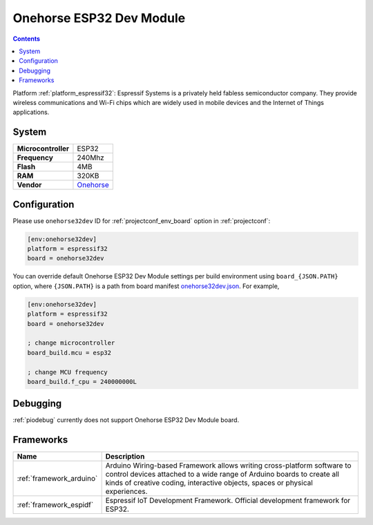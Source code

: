 ..  Copyright (c) 2014-present PlatformIO <contact@platformio.org>
    Licensed under the Apache License, Version 2.0 (the "License");
    you may not use this file except in compliance with the License.
    You may obtain a copy of the License at
       http://www.apache.org/licenses/LICENSE-2.0
    Unless required by applicable law or agreed to in writing, software
    distributed under the License is distributed on an "AS IS" BASIS,
    WITHOUT WARRANTIES OR CONDITIONS OF ANY KIND, either express or implied.
    See the License for the specific language governing permissions and
    limitations under the License.

.. _board_espressif32_onehorse32dev:

Onehorse ESP32 Dev Module
=========================

.. contents::

Platform :ref:`platform_espressif32`: Espressif Systems is a privately held fabless semiconductor company. They provide wireless communications and Wi-Fi chips which are widely used in mobile devices and the Internet of Things applications.

System
------

.. list-table::

  * - **Microcontroller**
    - ESP32
  * - **Frequency**
    - 240Mhz
  * - **Flash**
    - 4MB
  * - **RAM**
    - 320KB
  * - **Vendor**
    - `Onehorse <https://www.tindie.com/products/onehorse/esp32-development-board/?utm_source=platformio&utm_medium=docs>`__


Configuration
-------------

Please use ``onehorse32dev`` ID for :ref:`projectconf_env_board` option in :ref:`projectconf`:

.. code-block:: ini

  [env:onehorse32dev]
  platform = espressif32
  board = onehorse32dev

You can override default Onehorse ESP32 Dev Module settings per build environment using
``board_{JSON.PATH}`` option, where ``{JSON.PATH}`` is a path from
board manifest `onehorse32dev.json <https://github.com/platformio/platform-espressif32/blob/master/boards/onehorse32dev.json>`_. For example,

.. code-block:: ini

  [env:onehorse32dev]
  platform = espressif32
  board = onehorse32dev

  ; change microcontroller
  board_build.mcu = esp32

  ; change MCU frequency
  board_build.f_cpu = 240000000L

Debugging
---------
:ref:`piodebug` currently does not support Onehorse ESP32 Dev Module board.

Frameworks
----------
.. list-table::
    :header-rows:  1

    * - Name
      - Description

    * - :ref:`framework_arduino`
      - Arduino Wiring-based Framework allows writing cross-platform software to control devices attached to a wide range of Arduino boards to create all kinds of creative coding, interactive objects, spaces or physical experiences.

    * - :ref:`framework_espidf`
      - Espressif IoT Development Framework. Official development framework for ESP32.